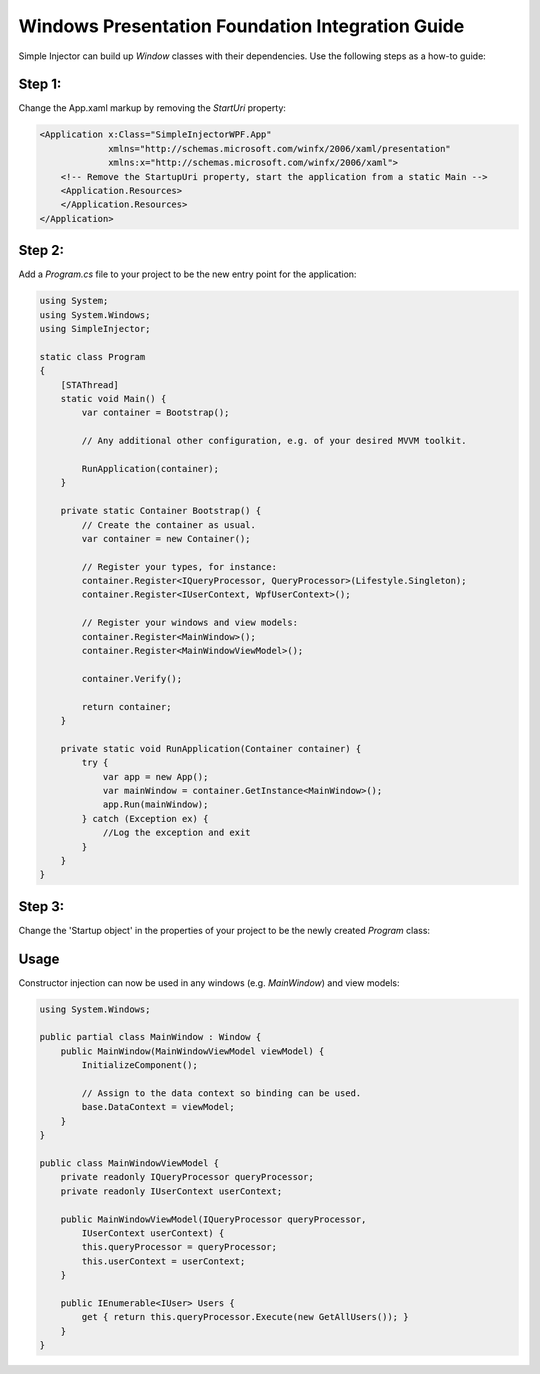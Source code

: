 =================================================
Windows Presentation Foundation Integration Guide
=================================================

Simple Injector can build up *Window* classes with their dependencies. Use the following steps as a how-to guide:

Step 1:
-------

Change the App.xaml markup by removing the *StartUri* property:

.. code-block:: xml

    <Application x:Class="SimpleInjectorWPF.App"
                 xmlns="http://schemas.microsoft.com/winfx/2006/xaml/presentation"
                 xmlns:x="http://schemas.microsoft.com/winfx/2006/xaml">
        <!-- Remove the StartupUri property, start the application from a static Main -->
        <Application.Resources>
        </Application.Resources>
    </Application>
    
Step 2:
-------

Add a *Program.cs* file to your project to be the new entry point for the application:

.. code-block:: c#

    using System;
    using System.Windows;
    using SimpleInjector;

    static class Program
    {
        [STAThread]
        static void Main() {
            var container = Bootstrap();

            // Any additional other configuration, e.g. of your desired MVVM toolkit.

            RunApplication(container);
        }

        private static Container Bootstrap() {
            // Create the container as usual.
            var container = new Container();

            // Register your types, for instance:
            container.Register<IQueryProcessor, QueryProcessor>(Lifestyle.Singleton);
            container.Register<IUserContext, WpfUserContext>();

            // Register your windows and view models:
            container.Register<MainWindow>();
            container.Register<MainWindowViewModel>();

            container.Verify();

            return container;
        }

        private static void RunApplication(Container container) {
            try {
                var app = new App();
                var mainWindow = container.GetInstance<MainWindow>();
                app.Run(mainWindow);
            } catch (Exception ex) {
                //Log the exception and exit
            }
        }
    }

Step 3:
-------

Change the 'Startup object' in the properties of your project to be the newly created *Program* class:

.. image:: images/wpfstartupobject.png
   :alt: 'Startup object' settings in the application's properties

Usage
-----

Constructor injection can now be used in any windows (e.g. *MainWindow*) and view models:

.. code-block:: c#

    using System.Windows;

    public partial class MainWindow : Window {
        public MainWindow(MainWindowViewModel viewModel) {
            InitializeComponent();

            // Assign to the data context so binding can be used.
            base.DataContext = viewModel;
        }
    }

    public class MainWindowViewModel {
        private readonly IQueryProcessor queryProcessor;
        private readonly IUserContext userContext;

        public MainWindowViewModel(IQueryProcessor queryProcessor,
            IUserContext userContext) {
            this.queryProcessor = queryProcessor;
            this.userContext = userContext;
        }

        public IEnumerable<IUser> Users {
            get { return this.queryProcessor.Execute(new GetAllUsers()); }
        }
    }
